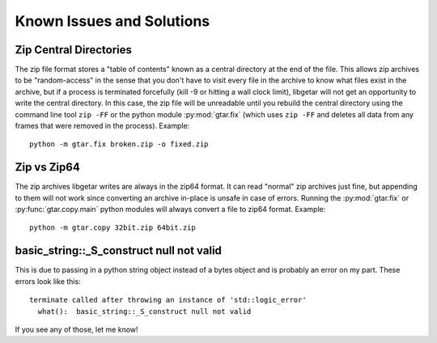 ============================
Known Issues and Solutions
============================

Zip Central Directories
=======================

The zip file format stores a "table of contents" known as a central
directory at the end of the file. This allows zip archives to be
"random-access" in the sense that you don't have to visit every file
in the archive to know what files exist in the archive, but if a
process is terminated forcefully (kill -9 or hitting a wall clock
limit), libgetar will not get an opportunity to write the central
directory. In this case, the zip file will be unreadable until you
rebuild the central directory using the command line tool ``zip
-FF`` or the python module :py:mod:`gtar.fix` (which uses ``zip -FF``
and deletes all data from any frames that were removed in the
process). Example:

::

   python -m gtar.fix broken.zip -o fixed.zip

.. _Zip-vs-Zip64:

Zip vs Zip64
============

The zip archives libgetar writes are always in the zip64 format. It
can read "normal" zip archives just fine, but appending to them will
not work since converting an archive in-place is unsafe in case of
errors. Running the :py:mod:`gtar.fix` or
:py:func:`gtar.copy.main` python modules will always convert a file to
zip64 format. Example:

::

   python -m gtar.copy 32bit.zip 64bit.zip

basic_string::_S_construct null not valid
=========================================

This is due to passing in a python string object instead of a bytes
object and is probably an error on my part. These errors look like
this:

::

   terminate called after throwing an instance of 'std::logic_error'
     what():  basic_string::_S_construct null not valid

If you see any of those, let me know!
